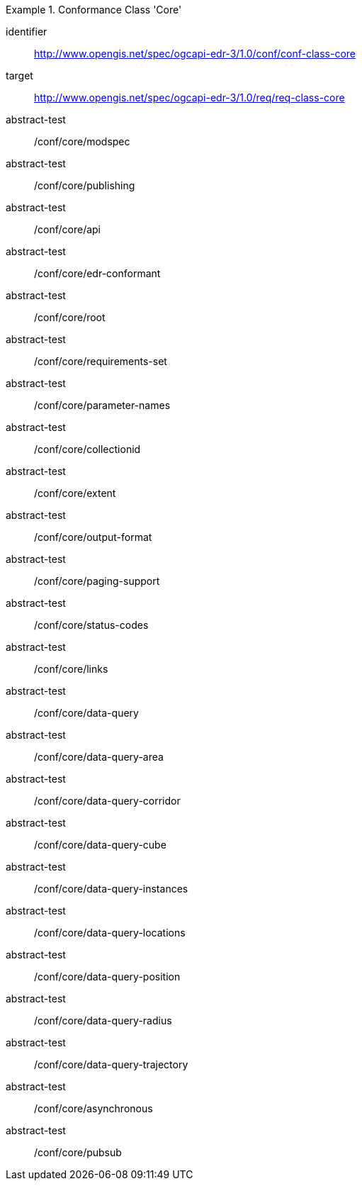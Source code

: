 [[ats_class-core]]
[conformance_class]
.Conformance Class 'Core'
====
[%metadata]
identifier:: http://www.opengis.net/spec/ogcapi-edr-3/1.0/conf/conf-class-core
target:: http://www.opengis.net/spec/ogcapi-edr-3/1.0/req/req-class-core
abstract-test:: /conf/core/modspec
abstract-test:: /conf/core/publishing
abstract-test:: /conf/core/api
abstract-test:: /conf/core/edr-conformant
abstract-test:: /conf/core/root
abstract-test:: /conf/core/requirements-set
abstract-test:: /conf/core/parameter-names
abstract-test:: /conf/core/collectionid
abstract-test:: /conf/core/extent
abstract-test:: /conf/core/output-format
abstract-test:: /conf/core/paging-support
abstract-test:: /conf/core/status-codes
abstract-test:: /conf/core/links
abstract-test:: /conf/core/data-query
abstract-test:: /conf/core/data-query-area
abstract-test:: /conf/core/data-query-corridor
abstract-test:: /conf/core/data-query-cube
abstract-test:: /conf/core/data-query-instances
abstract-test:: /conf/core/data-query-locations
abstract-test:: /conf/core/data-query-position
abstract-test:: /conf/core/data-query-radius
abstract-test:: /conf/core/data-query-trajectory
abstract-test:: /conf/core/asynchronous
abstract-test:: /conf/core/pubsub
====

